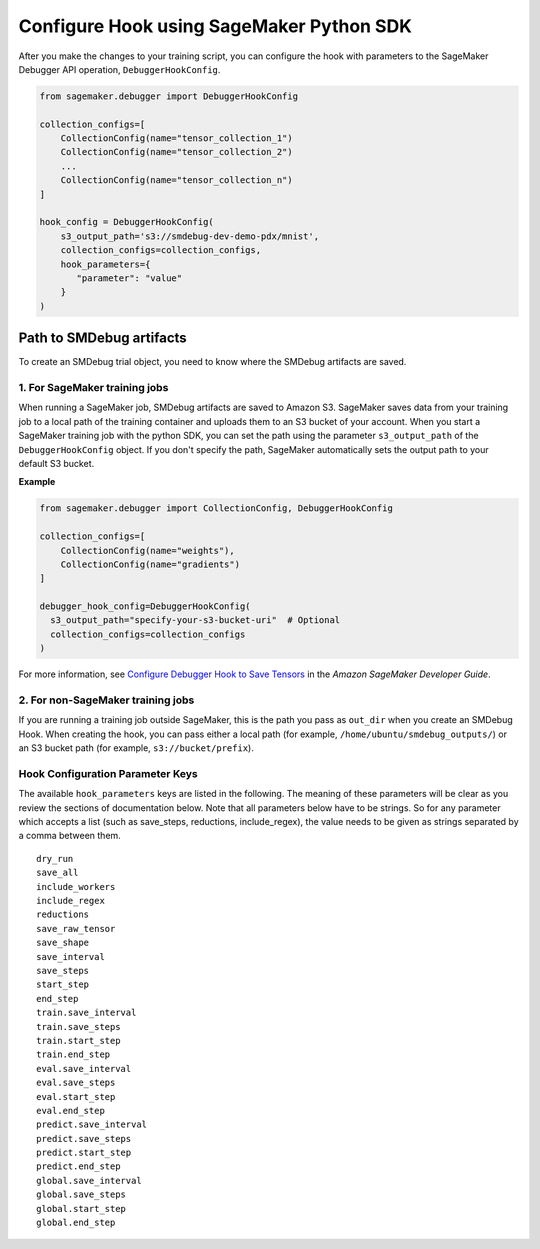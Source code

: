 Configure Hook using SageMaker Python SDK
=========================================

After you make the changes to your training script, you can
configure the hook with parameters to the SageMaker Debugger API
operation, ``DebuggerHookConfig``.

.. code:: python

    from sagemaker.debugger import DebuggerHookConfig

    collection_configs=[
        CollectionConfig(name="tensor_collection_1")
        CollectionConfig(name="tensor_collection_2")
        ...
        CollectionConfig(name="tensor_collection_n")
    ]

    hook_config = DebuggerHookConfig(
        s3_output_path='s3://smdebug-dev-demo-pdx/mnist',
        collection_configs=collection_configs,
        hook_parameters={
           "parameter": "value"
        }
    )

Path to SMDebug artifacts
-------------------------

To create an SMDebug trial object, you need to know where the SMDebug artifacts are saved.

1. For SageMaker training jobs
~~~~~~~~~~~~~~~~~~~~~~~~~~~~~~

When running a SageMaker job, SMDebug artifacts are saved to Amazon S3.
SageMaker saves data
from your training job to a local path of the training container and
uploads them to an S3 bucket of your account. When you start a
SageMaker training job with the python SDK, you can set the path
using the parameter ``s3_output_path`` of the ``DebuggerHookConfig``
object. If you don't specify the path, SageMaker automatically sets the
output path to your default S3 bucket.

**Example**

.. code:: python

  from sagemaker.debugger import CollectionConfig, DebuggerHookConfig

  collection_configs=[
      CollectionConfig(name="weights"),
      CollectionConfig(name="gradients")
  ]

  debugger_hook_config=DebuggerHookConfig(
    s3_output_path="specify-your-s3-bucket-uri"  # Optional
    collection_configs=collection_configs
  )

For more information, see `Configure Debugger Hook to Save Tensors
<https://docs.aws.amazon.com/sagemaker/latest/dg/debugger-configure-hook.html>`__
in the *Amazon SageMaker Developer Guide*.

2. For non-SageMaker training jobs
~~~~~~~~~~~~~~~~~~~~~~~~~~~~~~~~~~

If you are running a training job outside SageMaker, this is the path you
pass as ``out_dir`` when you create an SMDebug Hook.
When creating the hook, you can
pass either a local path (for example, ``/home/ubuntu/smdebug_outputs/``)
or an S3 bucket path (for example, ``s3://bucket/prefix``).

Hook Configuration Parameter Keys
~~~~~~~~~~~~~~~~~~~~~~~~~~~~~~~~~

The available ``hook_parameters`` keys are listed in the following. The meaning
of these parameters will be clear as you review the sections of
documentation below. Note that all parameters below have to be strings.
So for any parameter which accepts a list (such as save_steps,
reductions, include_regex), the value needs to be given as strings
separated by a comma between them.

::

   dry_run
   save_all
   include_workers
   include_regex
   reductions
   save_raw_tensor
   save_shape
   save_interval
   save_steps
   start_step
   end_step
   train.save_interval
   train.save_steps
   train.start_step
   train.end_step
   eval.save_interval
   eval.save_steps
   eval.start_step
   eval.end_step
   predict.save_interval
   predict.save_steps
   predict.start_step
   predict.end_step
   global.save_interval
   global.save_steps
   global.start_step
   global.end_step
